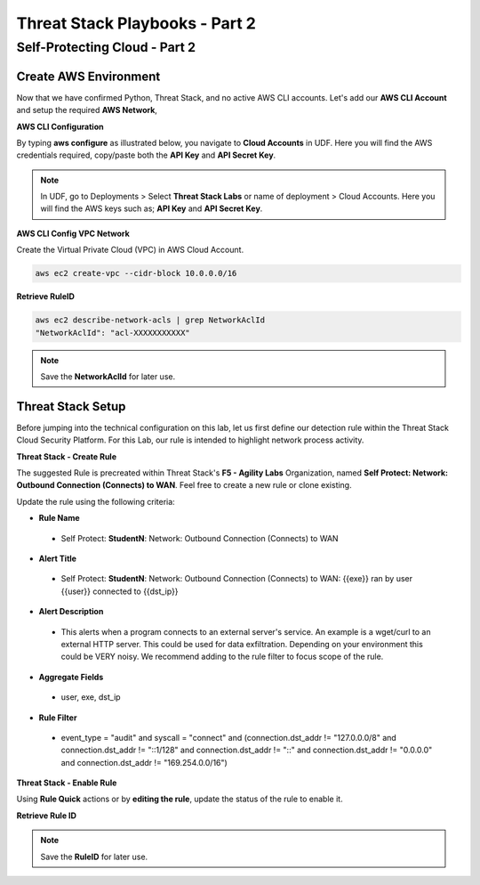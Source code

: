 Threat Stack Playbooks - Part 2
===============================

Self-Protecting Cloud - Part 2
------------------------------

Create AWS Environment
^^^^^^^^^^^^^^^^^^
Now that we have confirmed Python, Threat Stack, and no active AWS CLI accounts. Let's add our **AWS CLI Account** and setup the required **AWS Network**, 


**AWS CLI Configuration**

By typing **aws configure** as illustrated below, you navigate to **Cloud Accounts** in UDF. Here you will find the AWS credentials required, copy/paste both the **API Key** and **API Secret Key**.


.. note::
   In UDF, go to Deployments > Select **Threat Stack Labs** or name of deployment > Cloud Accounts. Here you will find the AWS keys such as; **API Key** and **API Secret Key**.
   

.. image:: _static/_AWS_AddConfig.gif


**AWS CLI Config VPC Network** 

Create the Virtual Private Cloud (VPC) in AWS Cloud Account. 

.. code-block::

   aws ec2 create-vpc --cidr-block 10.0.0.0/16 
   

**Retrieve RuleID**

.. code-block::

   aws ec2 describe-network-acls | grep NetworkAclId 
   "NetworkAclId": "acl-XXXXXXXXXXX" 
   
.. note::
   Save the **NetworkAclId** for later use.

Threat Stack Setup
^^^^^^^^^^^^^^^^^^

Before jumping into the technical configuration on this lab, let us first define our detection rule within the Threat Stack Cloud Security Platform. For this Lab, our rule is intended to highlight network process activity. 


**Threat Stack - Create Rule**

The suggested Rule is precreated within Threat Stack's **F5 - Agility Labs** Organization, named **Self Protect: Network: Outbound Connection (Connects) to WAN**. Feel free to create a new rule or clone existing.

.. image:: _static/_RuleCreation_Example.gif


Update the rule using the following criteria: 

* **Rule Name**

 * Self Protect: **StudentN**: Network: Outbound Connection (Connects) to WAN

* **Alert Title**

 * Self Protect: **StudentN**: Network: Outbound Connection (Connects) to WAN: {{exe}} ran by user {{user}} connected to {{dst_ip}}

* **Alert Description**

 * This alerts when a program connects to an external server's service.   An example is a wget/curl to an external HTTP server. This could be used for data exfiltration.  Depending on your environment this could be VERY noisy.   We recommend adding to the rule filter to focus scope of the rule.

* **Aggregate Fields**

 * user, exe, dst_ip 

* **Rule Filter**

 * event_type = "audit" and syscall = "connect" and (connection.dst_addr != "127.0.0.0/8" and connection.dst_addr != "::1/128" and connection.dst_addr != "::" and connection.dst_addr != "0.0.0.0" and connection.dst_addr != "169.254.0.0/16")


**Threat Stack - Enable Rule**

Using **Rule Quick** actions or by **editing the rule**, update the status of the rule to enable it.

.. image:: _static/_RulesPage_OnOff.gif


**Retrieve Rule ID**

.. image:: _static/_Rules_RuleID.gif

.. note::
   Save the **RuleID** for later use.
